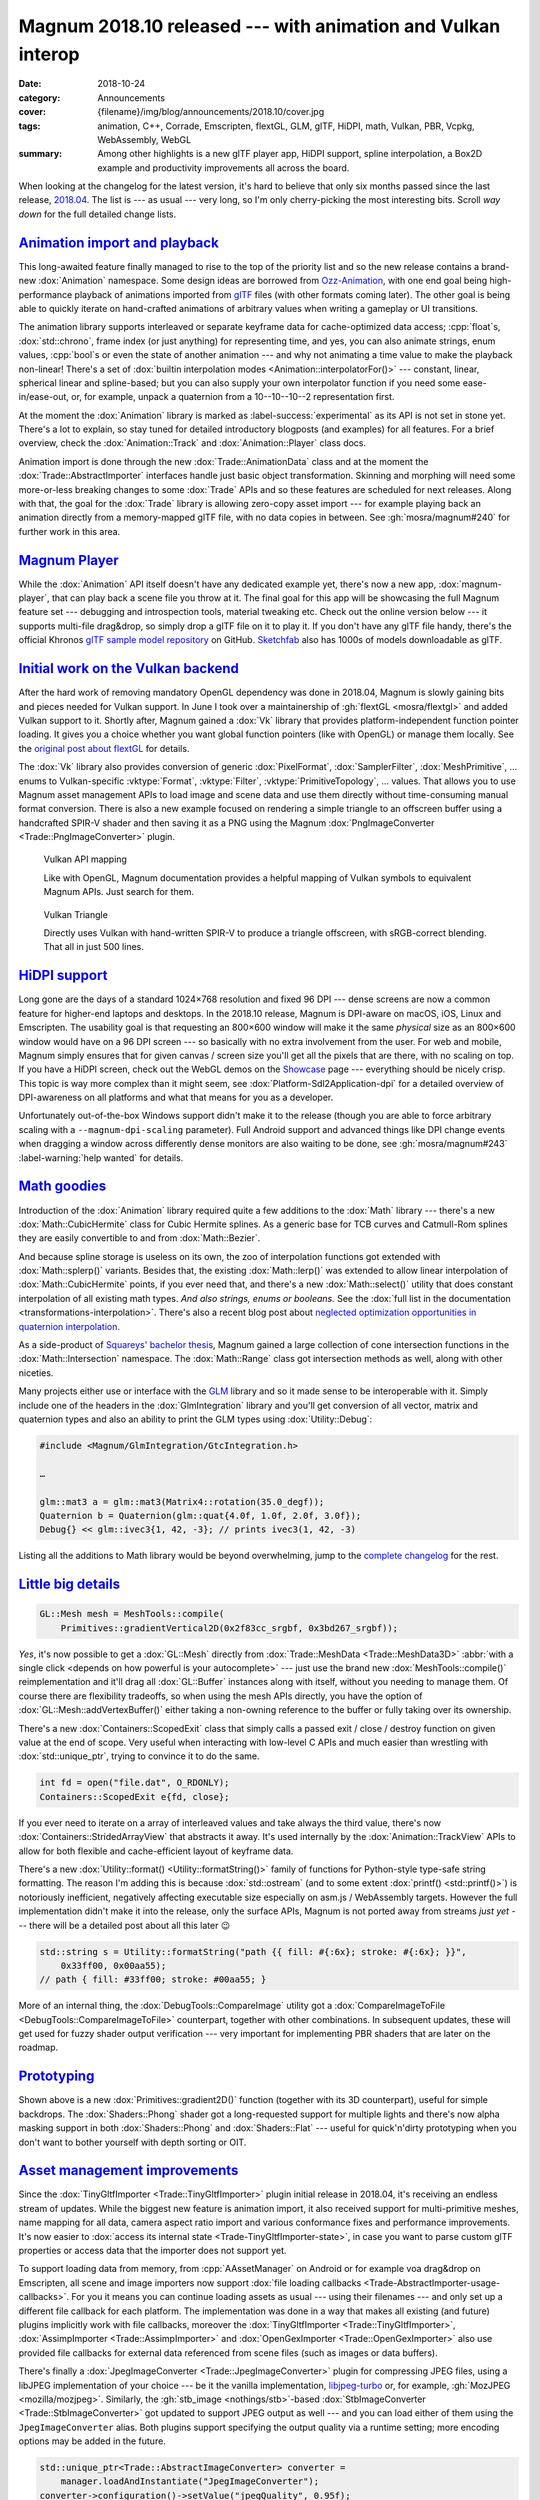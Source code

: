 Magnum 2018.10 released --- with animation and Vulkan interop
#############################################################

:date: 2018-10-24
:category: Announcements
:cover: {filename}/img/blog/announcements/2018.10/cover.jpg
:tags: animation, C++, Corrade, Emscripten, flextGL, GLM, glTF, HiDPI, math,
    Vulkan, PBR, Vcpkg, WebAssembly, WebGL
:summary: Among other highlights is a new glTF player app, HiDPI support,
    spline interpolation, a Box2D example and productivity improvements all
    across the board.

.. |x| unicode:: U+00D7 .. nicer multiply sign
.. |wink| replace:: 😉

.. TODO: summary
.. TODO: tags
.. TODO: cover

When looking at the changelog for the latest version, it's hard to believe that
only six months passed since the last release, `2018.04 <{filename}/blog/announcements/2018.04.rst>`_.
The list is --- as usual --- very long, so I'm only cherry-picking the most
interesting bits. Scroll *way down* for the full detailed change lists.

`Animation import and playback`_
================================

This long-awaited feature finally managed to rise to the top of the priority
list and so the new release contains a brand-new :dox:`Animation` namespace.
Some design ideas are borrowed from `Ozz-Animation <https://guillaumeblanc.github.io/ozz-animation/>`_,
with one end goal being high-performance playback of animations imported from
`glTF <https://www.khronos.org/gltf/>`_ files (with other formats coming
later). The other goal is being able to quickly iterate on hand-crafted
animations of arbitrary values when writing a gameplay or UI transitions.

.. container:: m-col-l-7 m-right-l m-push-l-1

    .. code-figure:: Hand-craft a color transition animation track ...

        .. code:: c++

            Animation::Track<Float, Color3> breathe{{
                {0.0f, 0x3bd267_srgbf},
                {0.9f, 0xacecbe_srgbf},
                {1.8f, 0x3bd267_srgbf}
            }, Math::lerp};

            Color3 color = breathe.at(0.7f);

The animation library supports interleaved or separate keyframe data for
cache-optimized data access; :cpp:`float`\ s, :dox:`std::chrono`, frame index
(or just anything) for representing time, and yes, you can also animate
strings, enum values, :cpp:`bool`\ s or even the state of another animation ---
and why not animating a time value to make the playback non-linear! There's a
set of :dox:`builtin interpolation modes <Animation::interpolatorFor()>` ---
constant, linear, spherical linear and spline-based; but you can also supply
your own interpolator function if you need some ease-in/ease-out, or, for
example, unpack a quaternion from a 10--10--10--2 representation first.

At the moment the :dox:`Animation` library is marked as :label-success:`experimental`
as its API is not set in stone yet. There's a lot to explain, so stay tuned for
detailed introductory blogposts (and examples) for all features. For a brief
overview, check the :dox:`Animation::Track` and :dox:`Animation::Player` class
docs.

.. container:: m-col-l-8 m-left-l m-pull-l-1

    .. code-figure:: ... and then use it to animate shader color

        .. code:: c++

            Animation::Player<nanoseconds, Float> player;

            player.addWithCallback(breathe,
                [](Float, const Color3& c, Flat2D& shader) {
                    shader.setColor(c);
                }, shader);
            player.setPlayCount(0) // repeat ∞ times
                  .play(…);

Animation import is done through the new :dox:`Trade::AnimationData` class and
at the moment the :dox:`Trade::AbstractImporter` interfaces handle just basic
object transformation. Skinning and morphing will need some more-or-less
breaking changes to some :dox:`Trade` APIs and so these features are scheduled
for next releases. Along with that, the goal for the :dox:`Trade` library is
allowing zero-copy asset import --- for example playing back an animation
directly from a memory-mapped glTF file, with no data copies in between. See
:gh:`mosra/magnum#240` for further work in this area.

.. container:: m-clearfix-l

    ..

.. block-warning:: The fun barely started!

    I had to stop adding new features because the release would otherwise never
    make it out. There's already more in the buffer --- builtin easing
    functions, interpolator chaining and more. See :gh:`mosra/magnum#101`
    :label-warning:`help wanted` for details. There's lot of small and
    self-contained things to work on, so if you feel brave and want to help,
    `let us know <{filename}/contact.rst>`_!

.. scenegraph TRS transformation impl

`Magnum Player`_
================

While the :dox:`Animation` API itself doesn't have any dedicated example yet,
there's now a new app, :dox:`magnum-player`, that can play back a scene file
you throw at it. The final goal for this app will be showcasing the full Magnum
feature set --- debugging and introspection tools, material tweaking etc. Check
out the online version below --- it supports multi-file drag&drop, so simply
drop a glTF file on it to play it. If you don't have any glTF file handy,
there's the official Khronos `glTF sample model repository <https://github.com/KhronosGroup/glTF-Sample-Models>`_
on GitHub. `Sketchfab <https://sketchfab.com/>`_ also has 1000s of models
downloadable as glTF.

.. container:: m-row m-container-inflate

    .. container:: m-col-m-6 m-push-m-3 m-nopady

        .. include:: ../../showcase-figures.rst.in
            :start-after: [player]
            :end-before: [/player]

`Initial work on the Vulkan backend`_
=====================================

After the hard work of removing mandatory OpenGL dependency was done in
2018.04, Magnum is slowly gaining bits and pieces needed for Vulkan support. In
June I took over a maintainership of :gh:`flextGL <mosra/flextgl>` and added
Vulkan support to it. Shortly after, Magnum gained a :dox:`Vk` library that
provides platform-independent function pointer loading. It gives you a choice
whether you want global function pointers (like with OpenGL) or manage them
locally. See the `original post about flextGL <{filename}/blog/hacking/simple-efficient-vulkan-loading-with-flextgl.rst>`_
for details.

The :dox:`Vk` library also provides conversion of generic :dox:`PixelFormat`,
:dox:`SamplerFilter`, :dox:`MeshPrimitive`, ... enums to Vulkan-specific
:vktype:`Format`, :vktype:`Filter`, :vktype:`PrimitiveTopology`, ... values.
That allows you to use Magnum asset management APIs to load image and scene
data and use them directly without time-consuming manual format conversion.
There is also a new example focused on rendering a simple triangle to an
offscreen buffer using a handcrafted SPIR-V shader and then saving it as a PNG
using the Magnum :dox:`PngImageConverter <Trade::PngImageConverter>` plugin.

.. container:: m-row m-container-inflate

    .. container:: m-col-m-6 m-nopadt

        .. figure:: {filename}/img/blog/announcements/2018.10/doc-vulkan.png
            :alt: Vulkan functions in docs
            :figclass: m-fullwidth
            :target: https://doc.magnum.graphics/magnum/namespaceMagnum_1_1Vk.html

            Vulkan API mapping

            Like with OpenGL, Magnum documentation provides a helpful mapping
            of Vulkan symbols to equivalent Magnum APIs. Just search for them.

    .. container:: m-col-m-6 m-nopadt

        .. figure:: {filename}/img/blog/announcements/2018.10/triangle-vulkan.png
            :alt: Vulkan Triangle screenshot
            :figclass: m-fullwidth
            :target: https://doc.magnum.graphics/magnum/examples-triangle-vulkan.html

            Vulkan Triangle

            Directly uses Vulkan with hand-written SPIR-V to produce a triangle
            offscreen, with sRGB-correct blending. That all in just 500 lines.

.. block-success:: There will be more

    Further additions like shader/SPIR-V tools, device/instance abstractions
    and initial pieces of the Vulkan backend are scheduled for next releases.
    Subscribe to :gh:`mosra/magnum#234` for updates.

`HiDPI support`_
================

Long gone are the days of a standard 1024\ |x|\ 768 resolution and fixed 96 DPI
--- dense screens are now a common feature for higher-end laptops and desktops.
In the 2018.10 release, Magnum is DPI-aware on macOS, iOS, Linux and
Emscripten. The usability goal is that requesting an 800\ |x|\ 600 window will
make it the same *physical* size as an 800\ |x|\ 600 window would have on a 96
DPI screen --- so basically with no extra involvement from the user. For web
and mobile, Magnum simply ensures that for given canvas / screen size you'll
get all the pixels that are there, with no scaling on top. If you have a HiDPI
screen, check out the WebGL demos on the `Showcase <{filename}/showcase.rst>`_
page --- everything should be nicely crisp. This topic is way more complex than
it might seem, see :dox:`Platform-Sdl2Application-dpi` for a detailed overview
of DPI-awareness on all platforms and what that means for you as a developer.

Unfortunately out-of-the-box Windows support didn't make it to the release
(though you are able to force arbitrary scaling with a ``--magnum-dpi-scaling``
parameter). Full Android support and advanced things like DPI change events
when dragging a window across differently dense monitors are also waiting to be
done, see :gh:`mosra/magnum#243` :label-warning:`help wanted` for details.

.. emscripten markup improvements (changing a css class to resize the canvas, used by player, Oops :( message, resizing canvas on window resize)

`Math goodies`_
===============

Introduction of the :dox:`Animation` library required quite a few additions to
the :dox:`Math` library --- there's a new :dox:`Math::CubicHermite` class for
Cubic Hermite splines. As a generic base for TCB curves and Catmull-Rom splines
they are easily convertible to and from :dox:`Math::Bezier`.

.. raw:: html

    <blockquote class="twitter-tweet tw-align-center" data-lang="en"><p lang="en" dir="ltr">Cubic spline interpolation is henceforth referred to as splerp</p>&mdash; Thew was shot with a gun by an unknown attacker (@AmazingThew) <a href="https://twitter.com/AmazingThew/status/812801106791149568?ref_src=twsrc%5Etfw">December 24, 2016</a></blockquote>
    <script async src="https://platform.twitter.com/widgets.js" charset="utf-8"></script>

And because spline storage is useless on its own, the zoo of interpolation
functions got extended with :dox:`Math::splerp()` variants. Besides that, the
existing :dox:`Math::lerp()` was extended to allow linear interpolation of
:dox:`Math::CubicHermite` points, if you ever need that, and there's a new
:dox:`Math::select()` utility that does constant interpolation of all existing
math types. *And also strings, enums or booleans.* See the
:dox:`full list in the documentation <transformations-interpolation>`. There's
also a recent blog post about
`neglected optimization opportunities in quaternion interpolation <{filename}/blog/backstage/the-unnecessarily-short-ways-to-do-a-quaternion-slerp.rst>`_.

As a side-product of `Squareys' bachelor thesis <https://blog.squareys.de/dual-cone-view-culling-for-vr/>`_,
Magnum gained a large collection of cone intersection functions in the
:dox:`Math::Intersection` namespace. The :dox:`Math::Range` class got
intersection methods as well, along with other niceties.

Many projects either use or interface with the `GLM <https://glm.g-truc.net/>`_
library and so it made sense to be interoperable with it. Simply include one of
the headers in the :dox:`GlmIntegration` library and you'll get conversion of
all vector, matrix and quaternion types and also an ability to print the GLM
types using :dox:`Utility::Debug`:

.. code:: c++

    #include <Magnum/GlmIntegration/GtcIntegration.h>

    …

    glm::mat3 a = glm::mat3(Matrix4::rotation(35.0_degf));
    Quaternion b = Quaternion(glm::quat{4.0f, 1.0f, 2.0f, 3.0f});
    Debug{} << glm::ivec3{1, 42, -3}; // prints ivec3(1, 42, -3)

Listing all the additions to Math library would be beyond overwhelming, jump
to the `complete changelog`_ for the rest.

`Little big details`_
=====================

.. code:: c++

    GL::Mesh mesh = MeshTools::compile(
        Primitives::gradientVertical2D(0x2f83cc_srgbf, 0x3bd267_srgbf));

.. container:: m-col-m-4 m-right-m m-push-m-1

    .. note-danger::

        We're still unsure if the upcoming Vulkan backend will be able to do
        similar amount of work in such a terse expression. That could be both
        a bad and a good thing.

*Yes*, it's now possible to get a :dox:`GL::Mesh` directly from
:dox:`Trade::MeshData <Trade::MeshData3D>`
:abbr:`with a single click <depends on how powerful is your autocomplete>` ---
just use the brand new :dox:`MeshTools::compile()` reimplementation and it'll
drag all :dox:`GL::Buffer` instances along with itself, without you needing to
manage them. Of course there are flexibility tradeoffs, so when using the mesh
APIs directly, you have the option of :dox:`GL::Mesh::addVertexBuffer()` either
taking a non-owning reference to the buffer or fully taking over its ownership.

There's a new :dox:`Containers::ScopedExit` class that simply calls a passed
exit / close / destroy function on given value at the end of scope. Very useful
when interacting with low-level C APIs and much easier than wrestling with
:dox:`std::unique_ptr`, trying to convince it to do the same.

.. code:: c++

    int fd = open("file.dat", O_RDONLY);
    Containers::ScopedExit e{fd, close};

If you ever need to iterate on a array of interleaved values and take always
the third value, there's now :dox:`Containers::StridedArrayView` that abstracts
it away. It's used internally by the :dox:`Animation::TrackView` APIs to allow
for both flexible and cache-efficient layout of keyframe data.

There's a new :dox:`Utility::format() <Utility::formatString()>` family of
functions for Python-style type-safe string formatting. The reason I'm adding
this is because :dox:`std::ostream` (and to some extent :dox:`printf() <std::printf()>`)
is notoriously inefficient, negatively affecting executable size especially on
asm.js / WebAssembly targets. However the full implementation didn't make it
into the release, only the surface APIs, Magnum is not ported away from streams
*just yet* --- there will be a detailed post about all this later |wink|

.. code:: c++

    std::string s = Utility::formatString("path {{ fill: #{:6x}; stroke: #{:6x}; }}",
        0x33ff00, 0x00aa55);
    // path { fill: #33ff00; stroke: #00aa55; }

More of an internal thing, the :dox:`DebugTools::CompareImage` utility got a
:dox:`CompareImageToFile <DebugTools::CompareImageToFile>` counterpart,
together with other combinations. In subsequent updates, these will get used
for fuzzy shader output verification --- very important for implementing PBR
shaders that are later on the roadmap.

`Prototyping`_
==============

Shown above is a new :dox:`Primitives::gradient2D()` function (together with
its 3D counterpart), useful for simple backdrops. The :dox:`Shaders::Phong`
shader got a long-requested support for multiple lights and there's now alpha
masking support in both :dox:`Shaders::Phong` and :dox:`Shaders::Flat` ---
useful for quick'n'dirty prototyping when you don't want to bother yourself
with depth sorting or OIT.

`Asset management improvements`_
================================

Since the :dox:`TinyGltfImporter <Trade::TinyGltfImporter>` plugin initial
release in 2018.04, it's receiving an endless stream of updates. While the
biggest new feature is animation import, it also received support for
multi-primitive meshes, name mapping for all data, camera aspect ratio import
and various conformance fixes and performance improvements. It's now easier to
:dox:`access its internal state <Trade-TinyGltfImporter-state>`, in case you
want to parse custom glTF properties or access data that the importer does not
support yet.

To support loading data from memory, from :cpp:`AAssetManager` on Android or
for example voa drag&drop on Emscripten, all scene and image importers now
support :dox:`file loading callbacks <Trade-AbstractImporter-usage-callbacks>`.
For you it means you can continue loading assets as usual --- using their
filenames --- and only set up a different file callback for each platform. The
implementation was done in a way that makes all existing (and future) plugins
implicitly work with file callbacks, moreover the
:dox:`TinyGltfImporter <Trade::TinyGltfImporter>`,
:dox:`AssimpImporter <Trade::AssimpImporter>` and
:dox:`OpenGexImporter <Trade::OpenGexImporter>` also use provided file
callbacks for external data referenced from scene files (such as images or data
buffers).

There's finally a :dox:`JpegImageConverter <Trade::JpegImageConverter>` plugin
for compressing JPEG files, using a libJPEG implementation of your choice ---
be it the vanilla implementation, `libjpeg-turbo <https://libjpeg-turbo.org/>`_
or, for example, :gh:`MozJPEG <mozilla/mozjpeg>`. Similarly, the
:gh:`stb_image <nothings/stb>`\ -based :dox:`StbImageConverter <Trade::StbImageConverter>`
got updated to support JPEG output as well --- and you can load either of them
using the ``JpegImageConverter`` alias. Both plugins support specifying the
output quality via a runtime setting; more encoding options may be added in the
future.

.. code:: c++

    std::unique_ptr<Trade::AbstractImageConverter> converter =
        manager.loadAndInstantiate("JpegImageConverter");
    converter->configuration()->setValue("jpegQuality", 0.95f);

Among other things, the :dox:`StbTrueTypeFont <Text::StbTrueTypeFont>` was
updated to a new version of ``stb_truetype``, gaining OTF support, and you can
now load it (along with the other :dox:`HarfBuzzFont <Text::HarfBuzzFont>` and
:dox:`FreeTypeFont <Text::FreeTypeFont>` implementations) via the generic
``OpenTypeFont`` alias.

`There's always something to improve in the docs`_
==================================================

If you happen to be using Magnum with a buildsystem other than CMake, there's
now a :dox:`high-level guide <custom-buildsystems>`, pointing out the biggest
pain points. The :dox:`Math::Matrix4` and :dox:`Matrix3 <Math::Matrix3>` docs
are improved with equations visualizing most operations; the
:dox:`Math::Intersection` and :dox:`Math::Distance` functions and
:dox:`Math::Constants` got updated equations as well.

The :dox:`scenegraph` guide now has a visual intro, explaining the basic
concepts; the :dox:`platforms-html5` and :dox:`platforms-android` guides
were extended with further tips and troubleshooting items. Oh, and the
:dox:`Shaders` and :dox:`Primitives` docs now have images that look properly
crisp on HiDPi screens.

.. image-grid::

    {filename}/img/blog/announcements/2018.10/doc-custom-buildsystems.png
    {filename}/img/blog/announcements/2018.10/doc-matrix.png
    {filename}/img/blog/announcements/2018.10/doc-scenegraph.png
    {filename}/img/blog/announcements/2018.10/doc-examples.png
    {filename}/img/blog/announcements/2018.10/doc-intersection.png
    {filename}/img/blog/announcements/2018.10/doc-gradient.png

`Not all roads led to Rome`_
============================

Magnum is now over eight years old and it became apparent that some early
functionality didn't stand the test of time --- either because it depended on
a now-outdated toolkit, because the required time investment for continued
maintenance was not worth it or simply because it was a design experiment that
failed. The following libraries are now marked as deprecated, are not built by
default (in case they ever were) and will be completely removed in about six
months time.

-   The :dox:`Shapes` :label-danger:`deprecated` library, together with
    :dox:`DebugTools::ShapeRenderer` :label-danger:`deprecated` and the
    :dox:`BulletIntegration::convertShape()` :label-danger:`deprecated`
    function. Failed design experiment that couldn't ever be made performant
    (and abusing :cpp:`%` operators for collision queries was just *plain
    wrong*).

    Related geometry algorithms were moved to :dox:`Math::Distance` and
    :dox:`Math::Intersection` namespaces. If you need a full-fledged physics
    library, please have look at `Bullet <https://bulletphysics.org>`_, which
    has Magnum integration in :dox:`BulletIntegration` (together with debug
    draw implemented in :dox:`BulletIntegration::DebugDraw`), or at
    `Box2D <https://box2d.org/>`_, which has a :dox:`Magnum example <examples-box2d>`
    as well.

-   The :dox:`Platform::GlutApplication` :label-danger:`deprecated`
    application. It's based on an outdated GLUT toolkit, has portability issues
    and doesn't make sense on the path forward to Vulkan. Consider switching to
    either :dox:`Platform::Sdl2Application` or :dox:`Platform::GlfwApplication`.

-   The :dox:`Trade::ColladaImporter` :label-danger:`deprecated` plugin,
    because it's based on an outdated Qt4 toolkit. Moreover, due to the sheer
    complexity of the COLLADA format and poor conformance of various exporters
    it's not feasible to maintain a builtin importer anymore. Consider either
    using :dox:`AssimpImporter <Trade::AssimpImporter>` for COLLADA import or
    switching to better-designed and better-supported formats such as glTF or
    OpenGEX using :dox:`TinyGltfImporter <Trade::TinyGltfImporter>` or
    :dox:`OpenGexImporter <Trade::OpenGexImporter>`. There's also the official
    `COLLADA2GLTF <https://github.com/KhronosGroup/COLLADA2GLTF>`_ converter.

.. block-danger:: Visual Studio 2017

    With a heavy heart I have to say that recent updates of MSVC 2017 were
    regressing instead of improving with their C++11 conformance, crashing with
    Internal Compiler Error on code involving :cpp:`constexpr`. While we
    managed to reproduce and work around all reported issues so far, it may
    happen that your code triggers some new corner case. Try to update to the
    latest version first and if the problem persists,
    `let us know <{filename}/contact.rst>`_. Thank you and sorry for the bumps.

    Note that MSVC 2015 is not affected by these.

`New examples`_
===============

Two new examples were contributed by our great community, namely an integration
of the `Box2D`_ physics engine and an advanced depth-aware mouse interaction
example. Both are ported to WebGL and you can play with them right now:

.. container:: m-row m-container-inflate

    .. container:: m-col-m-6 m-nopady

        .. include:: ../../showcase-figures.rst.in
            :start-after: [box2d]
            :end-before: [/box2d]

    .. container:: m-col-m-6 m-nopady

        .. include:: ../../showcase-figures.rst.in
            :start-after: [mouseinteraction]
            :end-before: [/mouseinteraction]

`HTTPS 🔒`_
===========

The Magnum website is never storing any cookies or doing user tracking (and
doesn't plan to be doing that), so there's no need to be worried about your
data being compromised. Nevertheless, it's now served over HTTPS, with a
certificate from `Let's Encrypt <https://letsencrypt.org/>`_. Some tradeoffs
were made as it's either full security or supporting the not-most-recent
browsers (but not both), so if you experience any issues, please `let us know`_.

.. class:: m-dim m-text m-em

    Sometimes a
    `hard kick <https://www.reddit.com/r/cpp/comments/9d9ve7/optimizing_quaternion_interpolation_by_doing_less/e5gv52h/>`_
    is all it takes to get things done.

`Contributions welcome`_
========================

Magnum is now partnering with a few universities with a goal of improving
computer graphics courses by offering students things that are fun to play
with. You're  invited to the party as well --- :gh:`each GitHub repository <mosra/magnum/labels/help wanted>`
now has issues marked with a :label-warning:`help wanted` label and these
issues are specifically picked to be self-contained, excercise a well-defined
area of knowledge and to not require deep understanding of Magnum internals.
The most rewarding among these are various examples, you can also implement a
fancy algorithm, integrate support for a new file format or share your
expertise in an area you know the best. If you pick something, `let us know`_
and we'll help you get on the right path.

There's also a possibility to write a `guest post <{filename}/blog/meta/introducing-guest-posts.rst>`_
for this very blog and share interesting details about a Magnum-related thing
you're working on.

`Upgrading from previous versions`_
===================================

In contrast to 2018.04, this release is more of an evolutional one.
Nevertheless, even though we're always going to extreme lengths to preserve
backwards compatibility, it may happen that some changes will have negative
affect on your code. Please check the *Deprecated APIs* and *Potential
compatibility issues* sections in the `complete changelog`_ below for more
information.

Thanks to :gh:`matjam` there's now a
`PPA repository <https://launchpad.net/~chrome/+archive/ubuntu/magnum.graphics>`_
containing prebuilt packages for Ubuntu 14.04, 16.04 and 18.04. If you follow
the `#movingtogitlab <https://twitter.com/hashtag/movingtogitlab>`_ movement,
Magnum now has a `mirror on GitLab <https://gitlab.com/mosra/magnum>`_, but
note that primary development, roadmap and milestone planning is still
happening on GitHub and will stay there for the foreseeable future.

The 2018.10 release is already available in :dox:`Homebrew <building-packages-brew>`
and `ArchLinux AUR <https://aur.archlinux.org/packages/magnum-git/>`_. At the
time of writing, the PPA repository, :dox:`Vcpkg <building-packages-vcpkg>` and
:dox:`ArchLinux <building-packages-arch>` repos are not updated yet, we're
working on getting the latest version there as well.

`Complete changelog`_
=====================

It's longer than you might expect |wink|

-   :dox:`Changes in Corrade 2018.10 <corrade-changelog-2018-10>`
-   :dox:`Changes in Magnum 2018.10 <changelog-2018-10>`
-   :dox:`Changes in Magnum Plugins 2018.10 <changelog-plugins-2018-10>`
-   :dox:`Changes in Magnum Integration 2018.10 <changelog-integration-2018-10>`
-   :dox:`Changes in Magnum Extras 2018.10 <changelog-extras-2018-10>`
-   :dox:`Changes in Magnum Examples 2018.10 <changelog-examples-2018-10>`

`Special thanks`_
=================

Lots of work in this release is done thanks to external contributors:

-   **Jonathan Hale** (:gh:`Squareys`) --- tireless maintenance of *all things
    VR*, intersection algorithms, glTF, OpenGEX, Assimp importer updates and
    Vcpkg expertise
-   :gh:`scturtle` --- the :dox:`examples-mouseinteraction` example
-   **Michal Mikula** --- the :dox:`examples-box2d` example
-   **Nathan Ollerenshaw** (:gh:`matjam`) --- Ubuntu PPA repository maintenance
-   **Alexander F Rødseth** (:gh:`xyproto`) --- continued ArchLinux ``[community]``
    package maintenance
-   **Patrick Werner** (:gh:`boonto`) --- Android port of the
    :dox:`examples-viewer` example
-   **Ivan P.** (:gh:`uzername`) --- ongoing effort with improving the
    documentation and making the library more approachable for newcomers

Again thanks a lot to everyone, not to forget all people who reported issues,
suggested improvements or just wrote encouraging messages on the
`Gitter chat <https://gitter.im/mosra/magnum>`_. Cheers!

.. note-dim::

    Discussion: `Twitter <https://twitter.com/czmosra/status/1055128679444037632>`_,
    Reddit `r/cpp <https://www.reddit.com/r/cpp/comments/9r15lz/magnum_engine_201810_released_with_animation_and/>`_,
    `r/gamedev <https://www.reddit.com/r/gamedev/comments/9r15zr/magnum_engine_201810_released_with_animation_and/>`_,
    `r/gltf <https://www.reddit.com/r/glTF/comments/9r17p4/magnum_engine_201810_released_with_animation_a/>`_,
    `Hacker News <https://news.ycombinator.com/item?id=18293903>`_,
    `mailing list <https://groups.google.com/d/topic/magnum-engine/BYr5XrTuF1Q>`_
